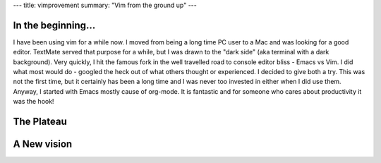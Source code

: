 ---
title: vimprovement
summary: "Vim from the ground up"
---

In the beginning...
===================

I have been using vim for a while now. I moved from being a long time PC user to a Mac and was looking for a good editor. TextMate served that purpose for a while, but I was drawn to the "dark side" (aka terminal with a dark background). Very quickly, I hit the famous fork in the well travelled road to console editor bliss - Emacs vs Vim. I did what most would do - googled the heck out of what others thought or experienced. I decided to give both a try. This was not the first time, but it certainly has been a long time and I was never too invested in either when I did use them. Anyway, I started with Emacs mostly cause of org-mode. It is fantastic and for someone who cares about productivity it was the hook!


The Plateau
===========


A New vision
============


